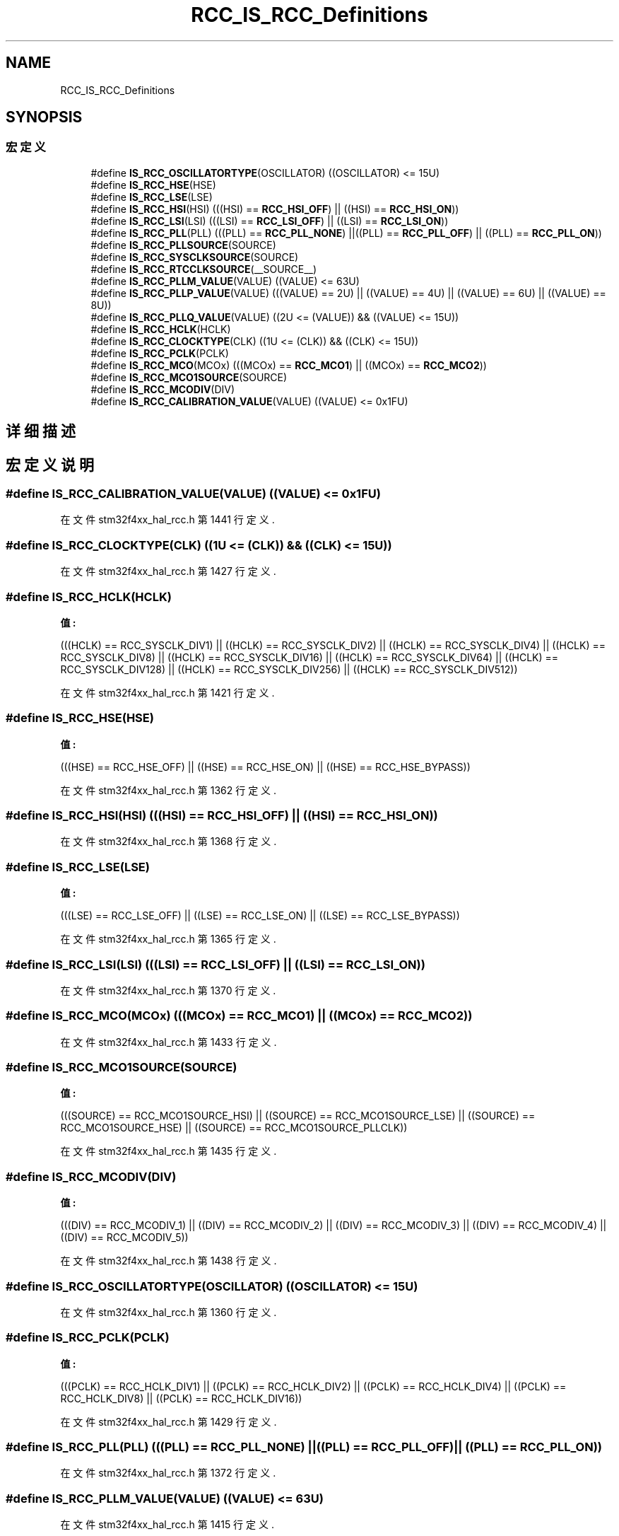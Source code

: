 .TH "RCC_IS_RCC_Definitions" 3 "2020年 八月 7日 星期五" "Version 1.24.0" "STM32F4_HAL" \" -*- nroff -*-
.ad l
.nh
.SH NAME
RCC_IS_RCC_Definitions
.SH SYNOPSIS
.br
.PP
.SS "宏定义"

.in +1c
.ti -1c
.RI "#define \fBIS_RCC_OSCILLATORTYPE\fP(OSCILLATOR)   ((OSCILLATOR) <= 15U)"
.br
.ti -1c
.RI "#define \fBIS_RCC_HSE\fP(HSE)"
.br
.ti -1c
.RI "#define \fBIS_RCC_LSE\fP(LSE)"
.br
.ti -1c
.RI "#define \fBIS_RCC_HSI\fP(HSI)   (((HSI) == \fBRCC_HSI_OFF\fP) || ((HSI) == \fBRCC_HSI_ON\fP))"
.br
.ti -1c
.RI "#define \fBIS_RCC_LSI\fP(LSI)   (((LSI) == \fBRCC_LSI_OFF\fP) || ((LSI) == \fBRCC_LSI_ON\fP))"
.br
.ti -1c
.RI "#define \fBIS_RCC_PLL\fP(PLL)   (((PLL) == \fBRCC_PLL_NONE\fP) ||((PLL) == \fBRCC_PLL_OFF\fP) || ((PLL) == \fBRCC_PLL_ON\fP))"
.br
.ti -1c
.RI "#define \fBIS_RCC_PLLSOURCE\fP(SOURCE)"
.br
.ti -1c
.RI "#define \fBIS_RCC_SYSCLKSOURCE\fP(SOURCE)"
.br
.ti -1c
.RI "#define \fBIS_RCC_RTCCLKSOURCE\fP(__SOURCE__)"
.br
.ti -1c
.RI "#define \fBIS_RCC_PLLM_VALUE\fP(VALUE)   ((VALUE) <= 63U)"
.br
.ti -1c
.RI "#define \fBIS_RCC_PLLP_VALUE\fP(VALUE)   (((VALUE) == 2U) || ((VALUE) == 4U) || ((VALUE) == 6U) || ((VALUE) == 8U))"
.br
.ti -1c
.RI "#define \fBIS_RCC_PLLQ_VALUE\fP(VALUE)   ((2U <= (VALUE)) && ((VALUE) <= 15U))"
.br
.ti -1c
.RI "#define \fBIS_RCC_HCLK\fP(HCLK)"
.br
.ti -1c
.RI "#define \fBIS_RCC_CLOCKTYPE\fP(CLK)   ((1U <= (CLK)) && ((CLK) <= 15U))"
.br
.ti -1c
.RI "#define \fBIS_RCC_PCLK\fP(PCLK)"
.br
.ti -1c
.RI "#define \fBIS_RCC_MCO\fP(MCOx)   (((MCOx) == \fBRCC_MCO1\fP) || ((MCOx) == \fBRCC_MCO2\fP))"
.br
.ti -1c
.RI "#define \fBIS_RCC_MCO1SOURCE\fP(SOURCE)"
.br
.ti -1c
.RI "#define \fBIS_RCC_MCODIV\fP(DIV)"
.br
.ti -1c
.RI "#define \fBIS_RCC_CALIBRATION_VALUE\fP(VALUE)   ((VALUE) <= 0x1FU)"
.br
.in -1c
.SH "详细描述"
.PP 

.SH "宏定义说明"
.PP 
.SS "#define IS_RCC_CALIBRATION_VALUE(VALUE)   ((VALUE) <= 0x1FU)"

.PP
在文件 stm32f4xx_hal_rcc\&.h 第 1441 行定义\&.
.SS "#define IS_RCC_CLOCKTYPE(CLK)   ((1U <= (CLK)) && ((CLK) <= 15U))"

.PP
在文件 stm32f4xx_hal_rcc\&.h 第 1427 行定义\&.
.SS "#define IS_RCC_HCLK(HCLK)"
\fB值:\fP
.PP
.nf
                           (((HCLK) == RCC_SYSCLK_DIV1)   || ((HCLK) == RCC_SYSCLK_DIV2)   || \
                           ((HCLK) == RCC_SYSCLK_DIV4)   || ((HCLK) == RCC_SYSCLK_DIV8)   || \
                           ((HCLK) == RCC_SYSCLK_DIV16)  || ((HCLK) == RCC_SYSCLK_DIV64)  || \
                           ((HCLK) == RCC_SYSCLK_DIV128) || ((HCLK) == RCC_SYSCLK_DIV256) || \
                           ((HCLK) == RCC_SYSCLK_DIV512))
.fi
.PP
在文件 stm32f4xx_hal_rcc\&.h 第 1421 行定义\&.
.SS "#define IS_RCC_HSE(HSE)"
\fB值:\fP
.PP
.nf
                         (((HSE) == RCC_HSE_OFF) || ((HSE) == RCC_HSE_ON) || \
                         ((HSE) == RCC_HSE_BYPASS))
.fi
.PP
在文件 stm32f4xx_hal_rcc\&.h 第 1362 行定义\&.
.SS "#define IS_RCC_HSI(HSI)   (((HSI) == \fBRCC_HSI_OFF\fP) || ((HSI) == \fBRCC_HSI_ON\fP))"

.PP
在文件 stm32f4xx_hal_rcc\&.h 第 1368 行定义\&.
.SS "#define IS_RCC_LSE(LSE)"
\fB值:\fP
.PP
.nf
                         (((LSE) == RCC_LSE_OFF) || ((LSE) == RCC_LSE_ON) || \
                         ((LSE) == RCC_LSE_BYPASS))
.fi
.PP
在文件 stm32f4xx_hal_rcc\&.h 第 1365 行定义\&.
.SS "#define IS_RCC_LSI(LSI)   (((LSI) == \fBRCC_LSI_OFF\fP) || ((LSI) == \fBRCC_LSI_ON\fP))"

.PP
在文件 stm32f4xx_hal_rcc\&.h 第 1370 行定义\&.
.SS "#define IS_RCC_MCO(MCOx)   (((MCOx) == \fBRCC_MCO1\fP) || ((MCOx) == \fBRCC_MCO2\fP))"

.PP
在文件 stm32f4xx_hal_rcc\&.h 第 1433 行定义\&.
.SS "#define IS_RCC_MCO1SOURCE(SOURCE)"
\fB值:\fP
.PP
.nf
                                   (((SOURCE) == RCC_MCO1SOURCE_HSI) || ((SOURCE) == RCC_MCO1SOURCE_LSE) || \
                                   ((SOURCE) == RCC_MCO1SOURCE_HSE) || ((SOURCE) == RCC_MCO1SOURCE_PLLCLK))
.fi
.PP
在文件 stm32f4xx_hal_rcc\&.h 第 1435 行定义\&.
.SS "#define IS_RCC_MCODIV(DIV)"
\fB值:\fP
.PP
.nf
                             (((DIV) == RCC_MCODIV_1)  || ((DIV) == RCC_MCODIV_2) || \
                             ((DIV) == RCC_MCODIV_3) || ((DIV) == RCC_MCODIV_4) || \
                             ((DIV) == RCC_MCODIV_5))
.fi
.PP
在文件 stm32f4xx_hal_rcc\&.h 第 1438 行定义\&.
.SS "#define IS_RCC_OSCILLATORTYPE(OSCILLATOR)   ((OSCILLATOR) <= 15U)"

.PP
在文件 stm32f4xx_hal_rcc\&.h 第 1360 行定义\&.
.SS "#define IS_RCC_PCLK(PCLK)"
\fB值:\fP
.PP
.nf
                           (((PCLK) == RCC_HCLK_DIV1) || ((PCLK) == RCC_HCLK_DIV2) || \
                           ((PCLK) == RCC_HCLK_DIV4) || ((PCLK) == RCC_HCLK_DIV8) || \
                           ((PCLK) == RCC_HCLK_DIV16))
.fi
.PP
在文件 stm32f4xx_hal_rcc\&.h 第 1429 行定义\&.
.SS "#define IS_RCC_PLL(PLL)   (((PLL) == \fBRCC_PLL_NONE\fP) ||((PLL) == \fBRCC_PLL_OFF\fP) || ((PLL) == \fBRCC_PLL_ON\fP))"

.PP
在文件 stm32f4xx_hal_rcc\&.h 第 1372 行定义\&.
.SS "#define IS_RCC_PLLM_VALUE(VALUE)   ((VALUE) <= 63U)"

.PP
在文件 stm32f4xx_hal_rcc\&.h 第 1415 行定义\&.
.SS "#define IS_RCC_PLLP_VALUE(VALUE)   (((VALUE) == 2U) || ((VALUE) == 4U) || ((VALUE) == 6U) || ((VALUE) == 8U))"

.PP
在文件 stm32f4xx_hal_rcc\&.h 第 1417 行定义\&.
.SS "#define IS_RCC_PLLQ_VALUE(VALUE)   ((2U <= (VALUE)) && ((VALUE) <= 15U))"

.PP
在文件 stm32f4xx_hal_rcc\&.h 第 1419 行定义\&.
.SS "#define IS_RCC_PLLSOURCE(SOURCE)"
\fB值:\fP
.PP
.nf
                                  (((SOURCE) == RCC_PLLSOURCE_HSI) || \
                                  ((SOURCE) == RCC_PLLSOURCE_HSE))
.fi
.PP
在文件 stm32f4xx_hal_rcc\&.h 第 1374 行定义\&.
.SS "#define IS_RCC_RTCCLKSOURCE(__SOURCE__)"

.PP
在文件 stm32f4xx_hal_rcc\&.h 第 1382 行定义\&.
.SS "#define IS_RCC_SYSCLKSOURCE(SOURCE)"
\fB值:\fP
.PP
.nf
                                     (((SOURCE) == RCC_SYSCLKSOURCE_HSI) || \
                                     ((SOURCE) == RCC_SYSCLKSOURCE_HSE) || \
                                     ((SOURCE) == RCC_SYSCLKSOURCE_PLLCLK) || \
                                     ((SOURCE) == RCC_SYSCLKSOURCE_PLLRCLK))
.fi
.PP
在文件 stm32f4xx_hal_rcc\&.h 第 1377 行定义\&.
.SH "作者"
.PP 
由 Doyxgen 通过分析 STM32F4_HAL 的 源代码自动生成\&.

